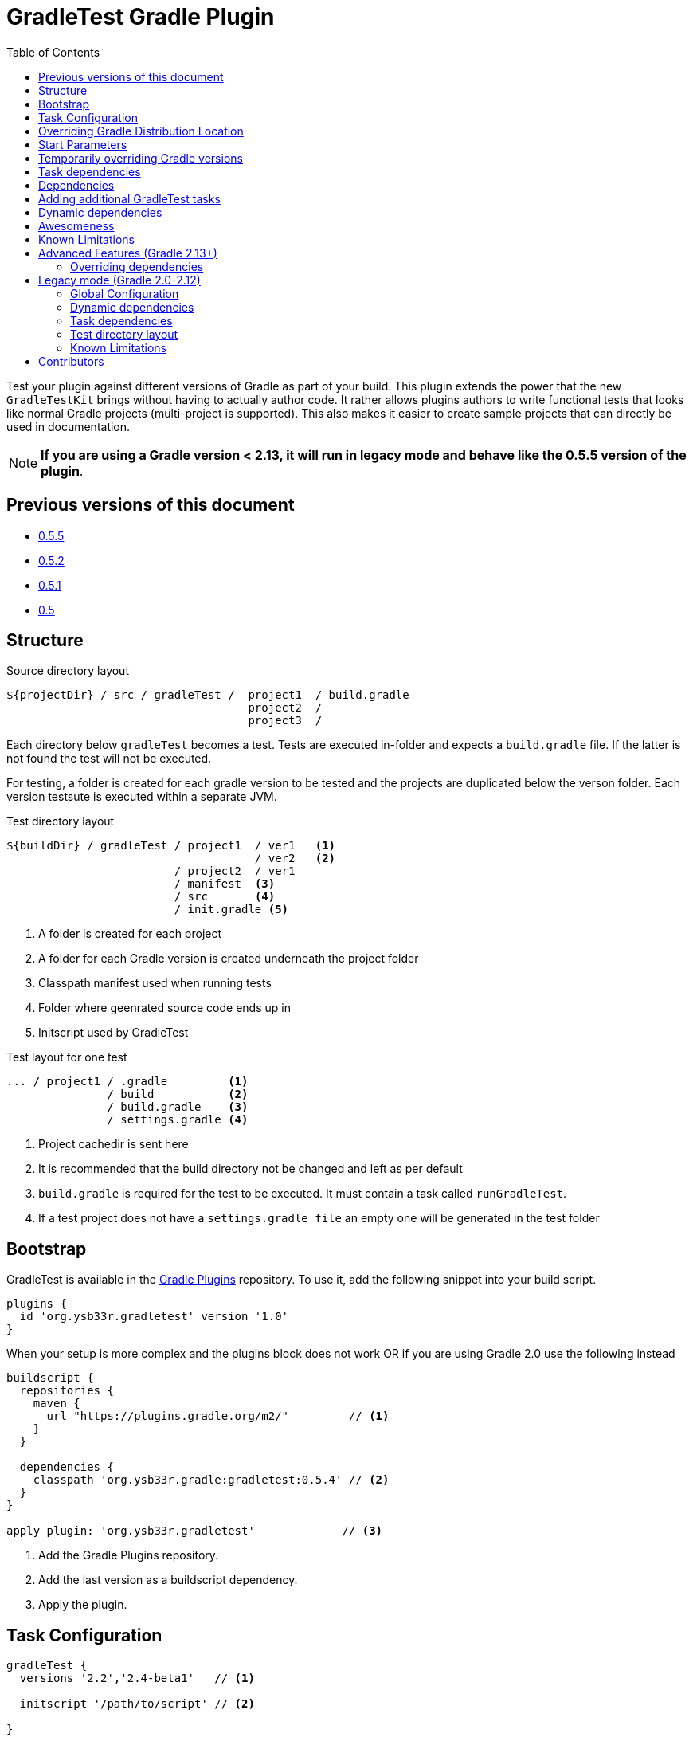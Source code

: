 = GradleTest Gradle Plugin
:toc:

Test your plugin against different versions of Gradle as part of your build. This plugin extends the power that the new
`GradleTestKit` brings without having to actually author code. It rather allows plugins authors to write functional tests
that looks like normal Gradle projects (multi-project is supported). This also makes it easier to create sample projects
that can directly be used in documentation.

NOTE: *If you are using a Gradle version < 2.13, it will run in legacy mode and behave like the 0.5.5 version of the plugin*.

== Previous versions of this document

* https://github.com/ysb33r/gradleTest/blob/RELEASE_0_5_5/README.adoc[0.5.5]
* https://github.com/ysb33r/gradleTest/blob/RELEASE_0_5_2/README.adoc[0.5.2]
* https://github.com/ysb33r/gradleTest/blob/RELEASE_0_5_1/README.adoc[0.5.1]
* https://github.com/ysb33r/gradleTest/blob/RELEASE_0_5_0/README.adoc[0.5]

== Structure

.Source directory layout
----
${projectDir} / src / gradleTest /  project1  / build.gradle
                                    project2  /
                                    project3  /
----

Each directory below `gradleTest` becomes a test. Tests are executed in-folder
and expects a `build.gradle` file. If the latter is not found the test will not be
executed.

For testing, a folder is created for each gradle version to be tested and the
projects are duplicated below the verson folder. Each version testsute is executed
within a separate JVM.

.Test directory layout
----
${buildDir} / gradleTest / project1  / ver1   <1>
                                     / ver2   <2>
                         / project2  / ver1
                         / manifest  <3>
                         / src       <4>
                         / init.gradle <5>
----
<1> A folder is created for each project
<2> A folder for each Gradle version is created underneath the project folder
<3> Classpath manifest used when running tests
<4> Folder where geenrated source code ends up in
<5> Initscript used by GradleTest

.Test layout for one test
----
... / project1 / .gradle         <1>
               / build           <2>
               / build.gradle    <3>
               / settings.gradle <4>
----
<1> Project cachedir is sent here
<2> It is recommended that the build directory not be changed and left as per default
<3> `build.gradle` is required for the test to be executed. It must contain a task called `runGradleTest`.
<4> If a test project does not have a `settings.gradle file` an empty one will
be generated in the test folder

== Bootstrap

GradleTest is available in the https://plugins.gradle.org/plugin/org.ysb33r.gradletest[Gradle Plugins] repository.
To use it, add the following snippet into your build script.

[source,groovy]
----
plugins {
  id 'org.ysb33r.gradletest' version '1.0'
}
----

When your setup is more complex and the plugins block does not work OR if you are using Gradle 2.0 use the following instead

[source,groovy]
----
buildscript {
  repositories {
    maven {
      url "https://plugins.gradle.org/m2/"         // <1>
    }
  }

  dependencies {
    classpath 'org.ysb33r.gradle:gradletest:0.5.4' // <2>
  }
}

apply plugin: 'org.ysb33r.gradletest'             // <3>
----
<1> Add the Gradle Plugins repository.
<2> Add the last version as a buildscript dependency.
<3> Apply the plugin.

== Task Configuration

[source,groovy]
----
gradleTest {
  versions '2.2','2.4-beta1'   // <1>

  initscript '/path/to/script' // <2>

}
----
<1> Test against the listed versions
<2> All gradle tests are invoked with a default initscript. This
  can be changed by setting your own init script. This path is evaluated
  with `project.file`.

== Overriding Gradle Distribution Location

With the 1.0 release the location for distributions are determined by `GradleTestKit`. However it is possible to
override that and set a base location to find distributions by two possible means.

.Configure distribution location by task
[source,groovy]
----
gradleTest {
  distributionUri 'file://local/area' // <1>
}
----
<1> Set local area to find Gradle distributions instead of default Gradle location. When this is set Gradle will only look
  here for distributions.

.Configure distribution location by system property
----
-Dorg.ysb33r.gradletest.distribution.uri=file://local/area
----

NOTE: When the system property is set it will override all `distributionUri` settings in task configurations

== Start Parameters

* If gradle is run with `--offline`, it will be passed to the Gradle.
* `--full-stacktrace` is set and output is captured to test report.

== Temporarily overriding Gradle versions

It is very convenient to sometimes to runs the test with a subset of the versions specified in the configuration. This is
achievable by passing a system property to Gradle

[source,bash]
----
-DgradleTest.versions=2.2,2.3 <1> <2>
----
<1> If more than one GradleTest task is defined, replace `gradleTest` with the name of the appropriate GradleTest task.
<2> List the versions in a commma-separated list. No validation is done on the string. If it leads to invalid Gradle
  versions the build will fail.

== Task dependencies

`gradleTest` is now linked into the `check` lifecycle task.

== Dependencies

Although gradle tests can download their own dependencies, this might consume unnecessary
bandwidth and waste a lot of testing time. In order to combat this,
any dependencies listed under `gradleTest` configuration will be downloaded and
made available to the running gradle tests.

.Define dependencies in build.gradle
[source,groovy]
----
dependencies {
  gradleTest 'commons-cli:commons-cli:1.2'
}
----

These dependencies then appear as a `flatDir` repository in the gradle test.

*NOTE*: It is not necessary to add your plugin to the dependencies. The output of the `jar` task
is automatically added to the `gradleTest` configuration.

.Configure test build.gradle for dependency
[source,groovy]
----
buildscript {
  dependencies {
    classpath ':gnumake:1.0.1' // <1>
  }
}

dependencies {
  compile ':commons-cli:1.2' // <2>
}
----
<1> It is completely possible to add it to the `buildscript` for loading
  plugins
<2> Load up any dependencies a per normal


*NOTE*:This repository is injected into the test using the default initscript. If you use your own `initscript`
and still want to avail your own feature you'll need to add the following to your `initscript`.

[source,groovy]
----
buildscript {
  repositories {
    flatDir {
      dirs
    }
  }
}

allprojects {
  repositories {
  }
}
----

== Adding additional GradleTest tasks

It is possible to add additional test tasks beyond `gradleTest`, by doing

[source,groovy]
----
configurations {
  furtherTest
}

task furtherTest( type : org.ysb33r.gradle.gradletest.legacy20.GradleTest ) {
  versions '2.2'
}
----

Test files should be placed under `src/furtherTest` using the same layout as described earlier. Dependencies should be
listed under `furtherTest` configuration.

Global configuration is still read from `gradleLocations` project extension.

== Dynamic dependencies

Hard-coding the plugin version in to the `build.gradle` files of the `gradleTest` test fixtures is a maintenance pain.
However the plugin is injected automatically into the build via `GradleTestKit`.

== Awesomeness

This plugin is so awesome, it applies to itself and then runs a collection of tests - See `gradle/self-reference.gradle`
on how this is done.

== Known Limitations

* Not designed to work Gradle < 2.0. If the community requires this functionality an effort will be made to see if it is
  possible. (It will actually try to runs tests against a Gradle version < 2.0, if configured in `gradleTest`)
* Does not run test in parallel, even though it theoretically could. Can do with a `maxParallelForks`. (https://github.com/ysb33r/gradleTest/issues/5)
* Runs in legacy mode when the project is built with Gradle 2.0 - 2.12.

== Advanced Features (Gradle 2.13+)

=== Overriding dependencies

GradleTest uses Spock Framework, JUnit & Apache Commons IO underneath. If, for some reason you need to override the
versions of these dependencies it can be done in the `gradleTestCompile` configuration. If you created a new `GradleTest`
task called `foobar` then the appropriate configuration will be callled `foobarCompile`.


== Legacy mode (Gradle 2.0-2.12)

If you are building your plugin project with any Gradle version 2.0 - 2.12 it automatically invoked legacy mode and
behaves like the v0.5.5 version of this plugin.

=== Global Configuration

[source,groovy]
----
gradleLocations {
  searchGradleUserHome = true      // <1>
  includeGradleHome = true         // <2>
  searchGvm = true                 // <3>
  download = true                  // <4>
  downloadToGradleUserHome = false // <5>
  useGradleSite = true             // <6>
  uri                              // <7>
  search                           // <8>
}
----
<1> Search Gradle home for Gradle installations.
<2> Include the current `GRADLE_HOME` folder.
<3> Search the GVM folder for Gradle installations
<4> Download uninstalled version if online. These distributions will be
  placed in the appropriate location in `gradle.gradleHome`.
<5> Place downloaded distributions in `gradle.gradleUserHomeDir` in the same way
  Gradle wrapper will do.
<6> Download distribution from the global Gradle distribution site.
<7> List additional URLs to search for Gradle distributions.
<8> Search these additional folders for Gradle installations. Search will be performed
    both as if it a cache-style folder (aka `gradleUserHome`) or an installation-style folder
    (aka `GVM_HOME`).

NOTE: If the above is used with Gradle 2.13+ it will be accepted and ignored. Deprecation warnings will also be printed.

=== Dynamic dependencies

Hard-coding the plugin version in to the `build.gradle` files of the `gradleTest` test fixtures is a maintenance pain.
In previous versions of the plugin one had to dp to write something like

[source,groovy]
----
buildscript {
  dependencies {
    classpath ':gnumake:%%VERSION%%'
  }
}
----

and the plugin would substitute the `%%VERSION%%` token with the version of your project. This is *no longer necessary
with this release* even when running in legacy mode. The plugin will inject the path to the plugin automatically
eliminating the need to use a block like the above at all.

=== Task dependencies

The `gradleTest` task is not linked to any other tasks. Run this as
explicit task on the command-line or add your own task dependencies in your
gradle script. The reason for this is that  in legacy mode it can be quite a time-consuming testset to run. The typical
case will be that the tests are only run close to release time. If you prefer you might want to set
`install.dependsOn gradleTest` rather than `check.dependsOn gradleTest` or `build.dependsOn gradleTest`.

=== Test directory layout

For testing, a folder is created for each gradle version to be tested and the
projects are duplicated below the verson folder. Each version's testsuite is executed
within a separate JVM.

.Test directory layout
----
${buildDir} / gradleTest / ver1 / project1 <1>
                                / project2
                                / project3
                         / ver2 / project1
                                / project2
                                / project3
                         / init20.gradle   <2>
                         / repo            <3>
                         / home            <4>
            / classes / gradleTest         <5>
            / gradleDist                   <6>
----
<1> Projects are duplicated for each Gradle version. See below for a more detailed
  layout
<2> This is a generated `initscript` used to start all tests.
<3> This is flat repository that can be utilised by all tests.
<4> Gradle home directory for all the tests
<5> Temporary classes for bootstrapping the tests are kept here.
<6> Distributions are downloaded here if necessary

.Test layout for one test
----
... / project1 / .gradle         <1>
               / src             <2>
               / build           <3>
               / build.gradle    <4>
               / settings.gradle <5>
----
<1> Project cachedir is sent here
<2> If the test project has any folders they will be copied here
<3> It is recommended that the build directory not be changed and left as per default
<4> `build.gradle` is required for the test to be executed. It must contain a task called `runGradleTest`.
<5> If a test project does not have a `settings.gradle file` an empty one will
be generated in the test folder

=== Known Limitations

* The plugin assumes that no Gradle distributions in `gradle,gradleUserHomeDir` or `GVM_HOME` will be removed whilst it
  is running.
* The source sets for the Gradle tests cannot be renamed or added to. The subdirectory name is fixed to the task name.
* No nice HTML report (https://github.com/ysb33r/gradleTest/issues/2)
* No graceful failure as for `test` task. Currently throws a `TaskExecutionException` at the end, which is ugly. (https://github.com/ysb33r/gradleTest/issues/1)
* No running counter of tests run and test failures (as for `test` task). (https://github.com/ysb33r/gradleTest/issues/3)
* All test output is going to stdout instead of being captured and added to test report. (https://github.com/ysb33r/gradleTest/issues/4)
* `--no-daemon` is set, as we don't want to clash with existing running daemons.


== Contributors

* https://github.com/dcendents[Daniel Beland] - Gradle 2.5 fixes.
* https://github.com/szpak[Marcin Zajączkowski] - Fix for Zip errors
* https://github.com/matthiasbalke[Matthias Balke] - Documentation

If you would like to contribute fixes, please see `HACKING.adoc`

